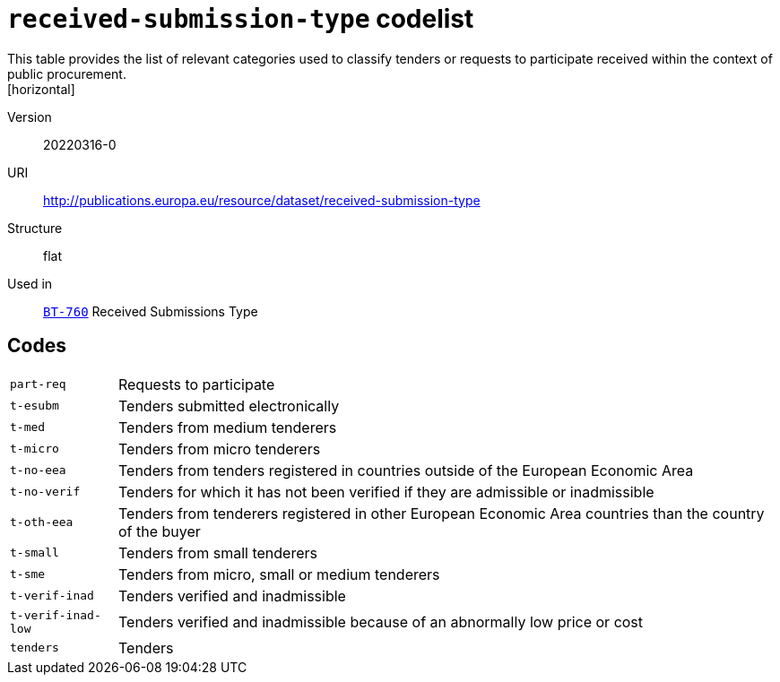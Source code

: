 = `received-submission-type` codelist
This table provides the list of relevant categories used to classify tenders or requests to participate received within the context of public procurement.
[horizontal]
Version:: 20220316-0
URI:: http://publications.europa.eu/resource/dataset/received-submission-type
Structure:: flat
Used in:: xref:business-terms/BT-760.adoc[`BT-760`] Received Submissions Type

== Codes
[horizontal]
  `part-req`::: Requests to participate
  `t-esubm`::: Tenders submitted electronically
  `t-med`::: Tenders from medium tenderers
  `t-micro`::: Tenders from micro tenderers
  `t-no-eea`::: Tenders from tenders registered in countries outside of the European Economic Area
  `t-no-verif`::: Tenders for which it has not been verified if they are admissible or inadmissible
  `t-oth-eea`::: Tenders from tenderers registered in other European Economic Area countries than the country of the buyer
  `t-small`::: Tenders from small tenderers
  `t-sme`::: Tenders from micro, small or medium tenderers
  `t-verif-inad`::: Tenders verified and inadmissible
  `t-verif-inad-low`::: Tenders verified and inadmissible because of an abnormally low price or cost
  `tenders`::: Tenders
